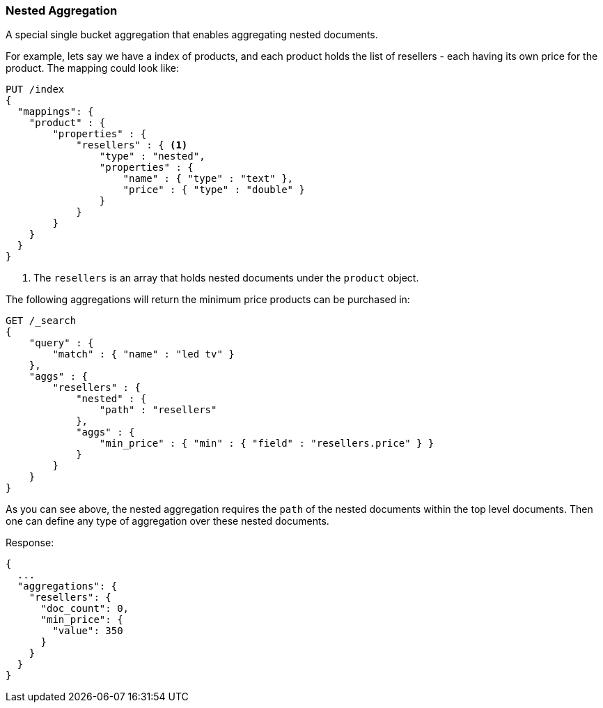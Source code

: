 [[search-aggregations-bucket-nested-aggregation]]
=== Nested Aggregation

A special single bucket aggregation that enables aggregating nested documents.

For example, lets say we have a index of products, and each product holds the list of resellers - each having its own
price for the product. The mapping could look like:

[source,js]
--------------------------------------------------
PUT /index
{
  "mappings": {
    "product" : {
        "properties" : {
            "resellers" : { <1>
                "type" : "nested",
                "properties" : {
                    "name" : { "type" : "text" },
                    "price" : { "type" : "double" }
                }
            }
        }
    }
  }
}
--------------------------------------------------
// CONSOLE
// TESTSETUP
<1> The `resellers` is an array that holds nested documents under the `product` object.

The following aggregations will return the minimum price products can be purchased in:

[source,js]
--------------------------------------------------
GET /_search
{
    "query" : {
        "match" : { "name" : "led tv" }
    },
    "aggs" : {
        "resellers" : {
            "nested" : {
                "path" : "resellers"
            },
            "aggs" : {
                "min_price" : { "min" : { "field" : "resellers.price" } }
            }
        }
    }
}
--------------------------------------------------
// CONSOLE
// TEST[s/GET \/_search/GET \/_search\?filter_path=aggregations/]
// TEST[s/^/PUT index\/product\/0\?refresh\n{"name":"led", "resellers": [{"name": "foo", "price": 350.00}, {"name": "bar", "price": 500.00}]}\n/]

As you can see above, the nested aggregation requires the `path` of the nested documents within the top level documents.
Then one can define any type of aggregation over these nested documents.

Response:

[source,js]
--------------------------------------------------
{
  ...
  "aggregations": {
    "resellers": {
      "doc_count": 0,
      "min_price": {
        "value": 350
      }
    }
  }
}
--------------------------------------------------
// TESTRESPONSE[s/\.\.\.//]
// TESTRESPONSE[s/: [0-9]+/: $body.$_path/]

